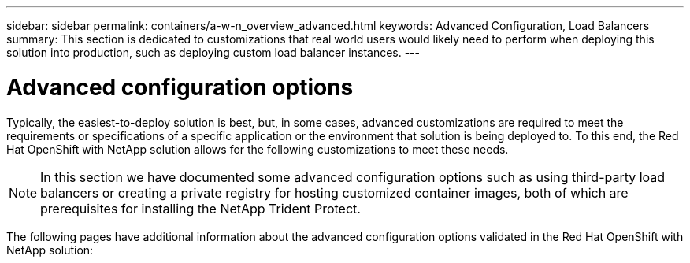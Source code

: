---
sidebar: sidebar
permalink: containers/a-w-n_overview_advanced.html
keywords: Advanced Configuration, Load Balancers
summary: This section is dedicated to customizations that real world users would likely need to perform when deploying this solution into production, such as deploying custom load balancer instances.
---

= Advanced configuration options
:hardbreaks:
:nofooter:
:icons: font
:linkattrs:
:imagesdir: ../media/

//
// This file was created with NDAC Version 0.9 (June 4, 2020)
//
// 2020-06-25 14:31:33.563897
//

[.lead]
Typically, the easiest-to-deploy solution is best, but, in some cases, advanced customizations are required to meet the requirements or specifications of a specific application or the environment that solution is being deployed to. To this end, the Red Hat OpenShift with NetApp solution allows for the following customizations to meet these needs.

NOTE: In this section we have documented some advanced configuration options such as using third-party load balancers or creating a private registry for hosting customized container images, both of which are prerequisites for installing the NetApp Trident Protect.

The following pages have additional information about the advanced configuration options validated in the Red Hat OpenShift with NetApp solution:
